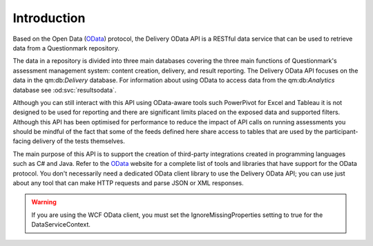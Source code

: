 Introduction
------------

..  _OData: http://www.odata.org/

Based on the Open Data (OData_) protocol, the Delivery OData API is a
RESTful data service that can be used to retrieve data from a
Questionmark repository.

The data in a repository is divided into three main databases covering
the three main functions of Questionmark's assessment management system:
content creation, delivery, and result reporting. The Delivery OData API
focuses on the data in the qm:db:`Delivery` database.  For information
about using OData to access data from the qm:db:`Analytics` database see
:od:svc:`resultsodata`.

Although you can still interact with this API using OData-aware tools
such PowerPivot for Excel and Tableau it is not designed to be used for
reporting and there are significant limits placed on the exposed data
and supported filters.  Although this API has been optimised for
performance to reduce the impact of API calls on running assessments you
should be mindful of the fact that some of the feeds defined here share
access to tables that are used by the participant-facing delivery of the
tests themselves.

The main purpose of this API is to support the creation of third-party
integrations created in programming languages such as C# and Java. Refer
to the OData_ website for a complete list of tools and libraries that
have support for the OData protocol.  You don't necessarily need a
dedicated OData client library to use the Delivery OData API; you can
use just about any tool that can make HTTP requests and parse JSON or
XML responses.

..  warning::   If you are using the WCF OData client, you must set the
                IgnoreMissingProperties setting to true for the
                DataServiceContext.

..  seealso::   For an overview of the way Questionmark has implemented OData
                please see :ref:`odata`.


